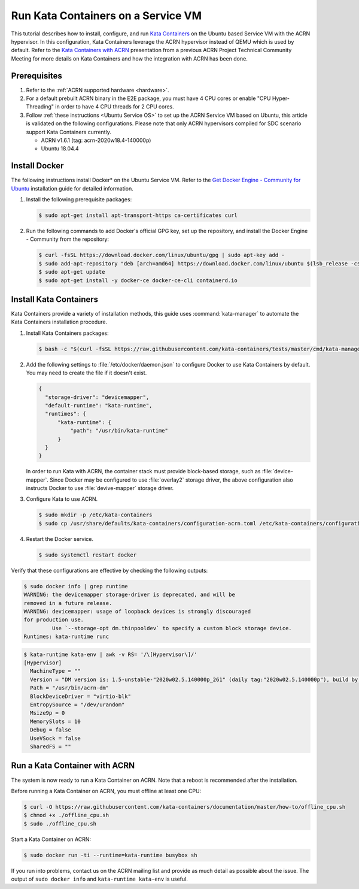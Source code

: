.. _run-kata-containers:

Run Kata Containers on a Service VM
###################################

This tutorial describes how to install, configure, and run `Kata Containers
<https://katacontainers.io/>`_ on the Ubuntu based Service VM with the ACRN
hypervisor. In this configuration,
Kata Containers leverage the ACRN hypervisor instead of QEMU which is used by
default. Refer to the `Kata Containers with ACRN
<https://drive.google.com/file/d/1ZrqM5ouWUJA0FeIWhU_aitEJe8781rpe/view?usp=sharing>`_
presentation from a previous ACRN Project Technical Community Meeting for
more details on Kata Containers and how the integration with ACRN has been
done.

Prerequisites
**************

#. Refer to the :ref:`ACRN supported hardware <hardware>`.
#. For a default prebuilt ACRN binary in the E2E package, you must have 4
   CPU cores or enable "CPU Hyper-Threading" in order to have 4 CPU threads for 2 CPU cores.
#. Follow :ref:`these instructions <Ubuntu Service OS>` to set up the ACRN Service VM
   based on Ubuntu, this article is validated on the following configurations.
   Please note that only ACRN hypervisors compiled for
   SDC scenario support Kata Containers currently.

   - ACRN v1.6.1 (tag: acrn-2020w18.4-140000p)
   - Ubuntu 18.04.4


Install Docker
**************

The following instructions install Docker* on the Ubuntu Service VM.
Refer to the `Get Docker Engine - Community for Ubuntu
<https://docs.docker.com/engine/install/ubuntu/>`_
installation guide for detailed information.

#. Install the following prerequisite packages:

   .. code-block:: none

      $ sudo apt-get install apt-transport-https ca-certificates curl

#. Run the following commands to add Docker's official GPG key,
   set up the repository, and install the Docker Engine - Community
   from the repository:

   .. code-block:: none

      $ curl -fsSL https://download.docker.com/linux/ubuntu/gpg | sudo apt-key add -
      $ sudo add-apt-repository "deb [arch=amd64] https://download.docker.com/linux/ubuntu $(lsb_release -cs) stable"
      $ sudo apt-get update
      $ sudo apt-get install -y docker-ce docker-ce-cli containerd.io

Install Kata Containers
***********************

Kata Containers provide a variety of installation methods, this guide uses
:command:`kata-manager` to automate the Kata Containers installation procedure.

#. Install Kata Containers packages:

   .. code-block:: none

      $ bash -c "$(curl -fsSL https://raw.githubusercontent.com/kata-containers/tests/master/cmd/kata-manager/kata-manager.sh) install-packages"

#. Add the following settings to :file:`/etc/docker/daemon.json` to configure
   Docker to use Kata Containers by default. You may need to create the
   file if it doesn't exist.

   .. code-block:: none

      {
        "storage-driver": "devicemapper",
        "default-runtime": "kata-runtime",
        "runtimes": {
            "kata-runtime": {
                "path": "/usr/bin/kata-runtime"
            }
        }
      }

   In order to run Kata with ACRN, the container stack must provide block-based
   storage, such as :file:`device-mapper`. Since Docker may be configured to
   use :file:`overlay2` storage driver, the above configuration also instructs
   Docker to use :file:`devive-mapper` storage driver.

#. Configure Kata to use ACRN.

   .. code-block:: none

      $ sudo mkdir -p /etc/kata-containers
      $ sudo cp /usr/share/defaults/kata-containers/configuration-acrn.toml /etc/kata-containers/configuration.toml

#. Restart the Docker service.

   .. code-block:: none

      $ sudo systemctl restart docker

Verify that these configurations are effective by checking the following
outputs:

.. code-block:: none

   $ sudo docker info | grep runtime
   WARNING: the devicemapper storage-driver is deprecated, and will be
   removed in a future release.
   WARNING: devicemapper: usage of loopback devices is strongly discouraged
   for production use.
            Use `--storage-opt dm.thinpooldev` to specify a custom block storage device.
   Runtimes: kata-runtime runc

.. code-block:: none

   $ kata-runtime kata-env | awk -v RS= '/\[Hypervisor\]/'
   [Hypervisor]
     MachineType = ""
     Version = "DM version is: 1.5-unstable-"2020w02.5.140000p_261" (daily tag:"2020w02.5.140000p"), build by mockbuild@2020-01-12 08:44:52"
     Path = "/usr/bin/acrn-dm"
     BlockDeviceDriver = "virtio-blk"
     EntropySource = "/dev/urandom"
     Msize9p = 0
     MemorySlots = 10
     Debug = false
     UseVSock = false
     SharedFS = ""

Run a Kata Container with ACRN
******************************

The system is now ready to run a Kata Container on ACRN. Note that a reboot
is recommended after the installation.

Before running a Kata Container on ACRN, you must offline at least one CPU:

.. code-block:: none

   $ curl -O https://raw.githubusercontent.com/kata-containers/documentation/master/how-to/offline_cpu.sh
   $ chmod +x ./offline_cpu.sh
   $ sudo ./offline_cpu.sh

Start a Kata Container on ACRN:

.. code-block:: none

   $ sudo docker run -ti --runtime=kata-runtime busybox sh

If you run into problems, contact us on the ACRN mailing list and provide as
much detail as possible about the issue. The output of ``sudo docker info``
and ``kata-runtime kata-env`` is useful.
